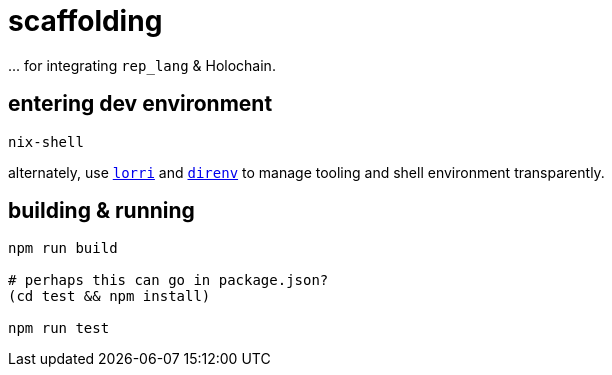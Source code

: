 = scaffolding

\... for integrating `rep_lang` & Holochain.

== entering dev environment

[source]
----
nix-shell
----

alternately, use https://github.com/nix-community/lorri[`lorri`] and https://github.com/direnv/direnv[`direnv`] to manage tooling and shell environment transparently.

== building & running

[source]
----
npm run build

# perhaps this can go in package.json?
(cd test && npm install)

npm run test
----
